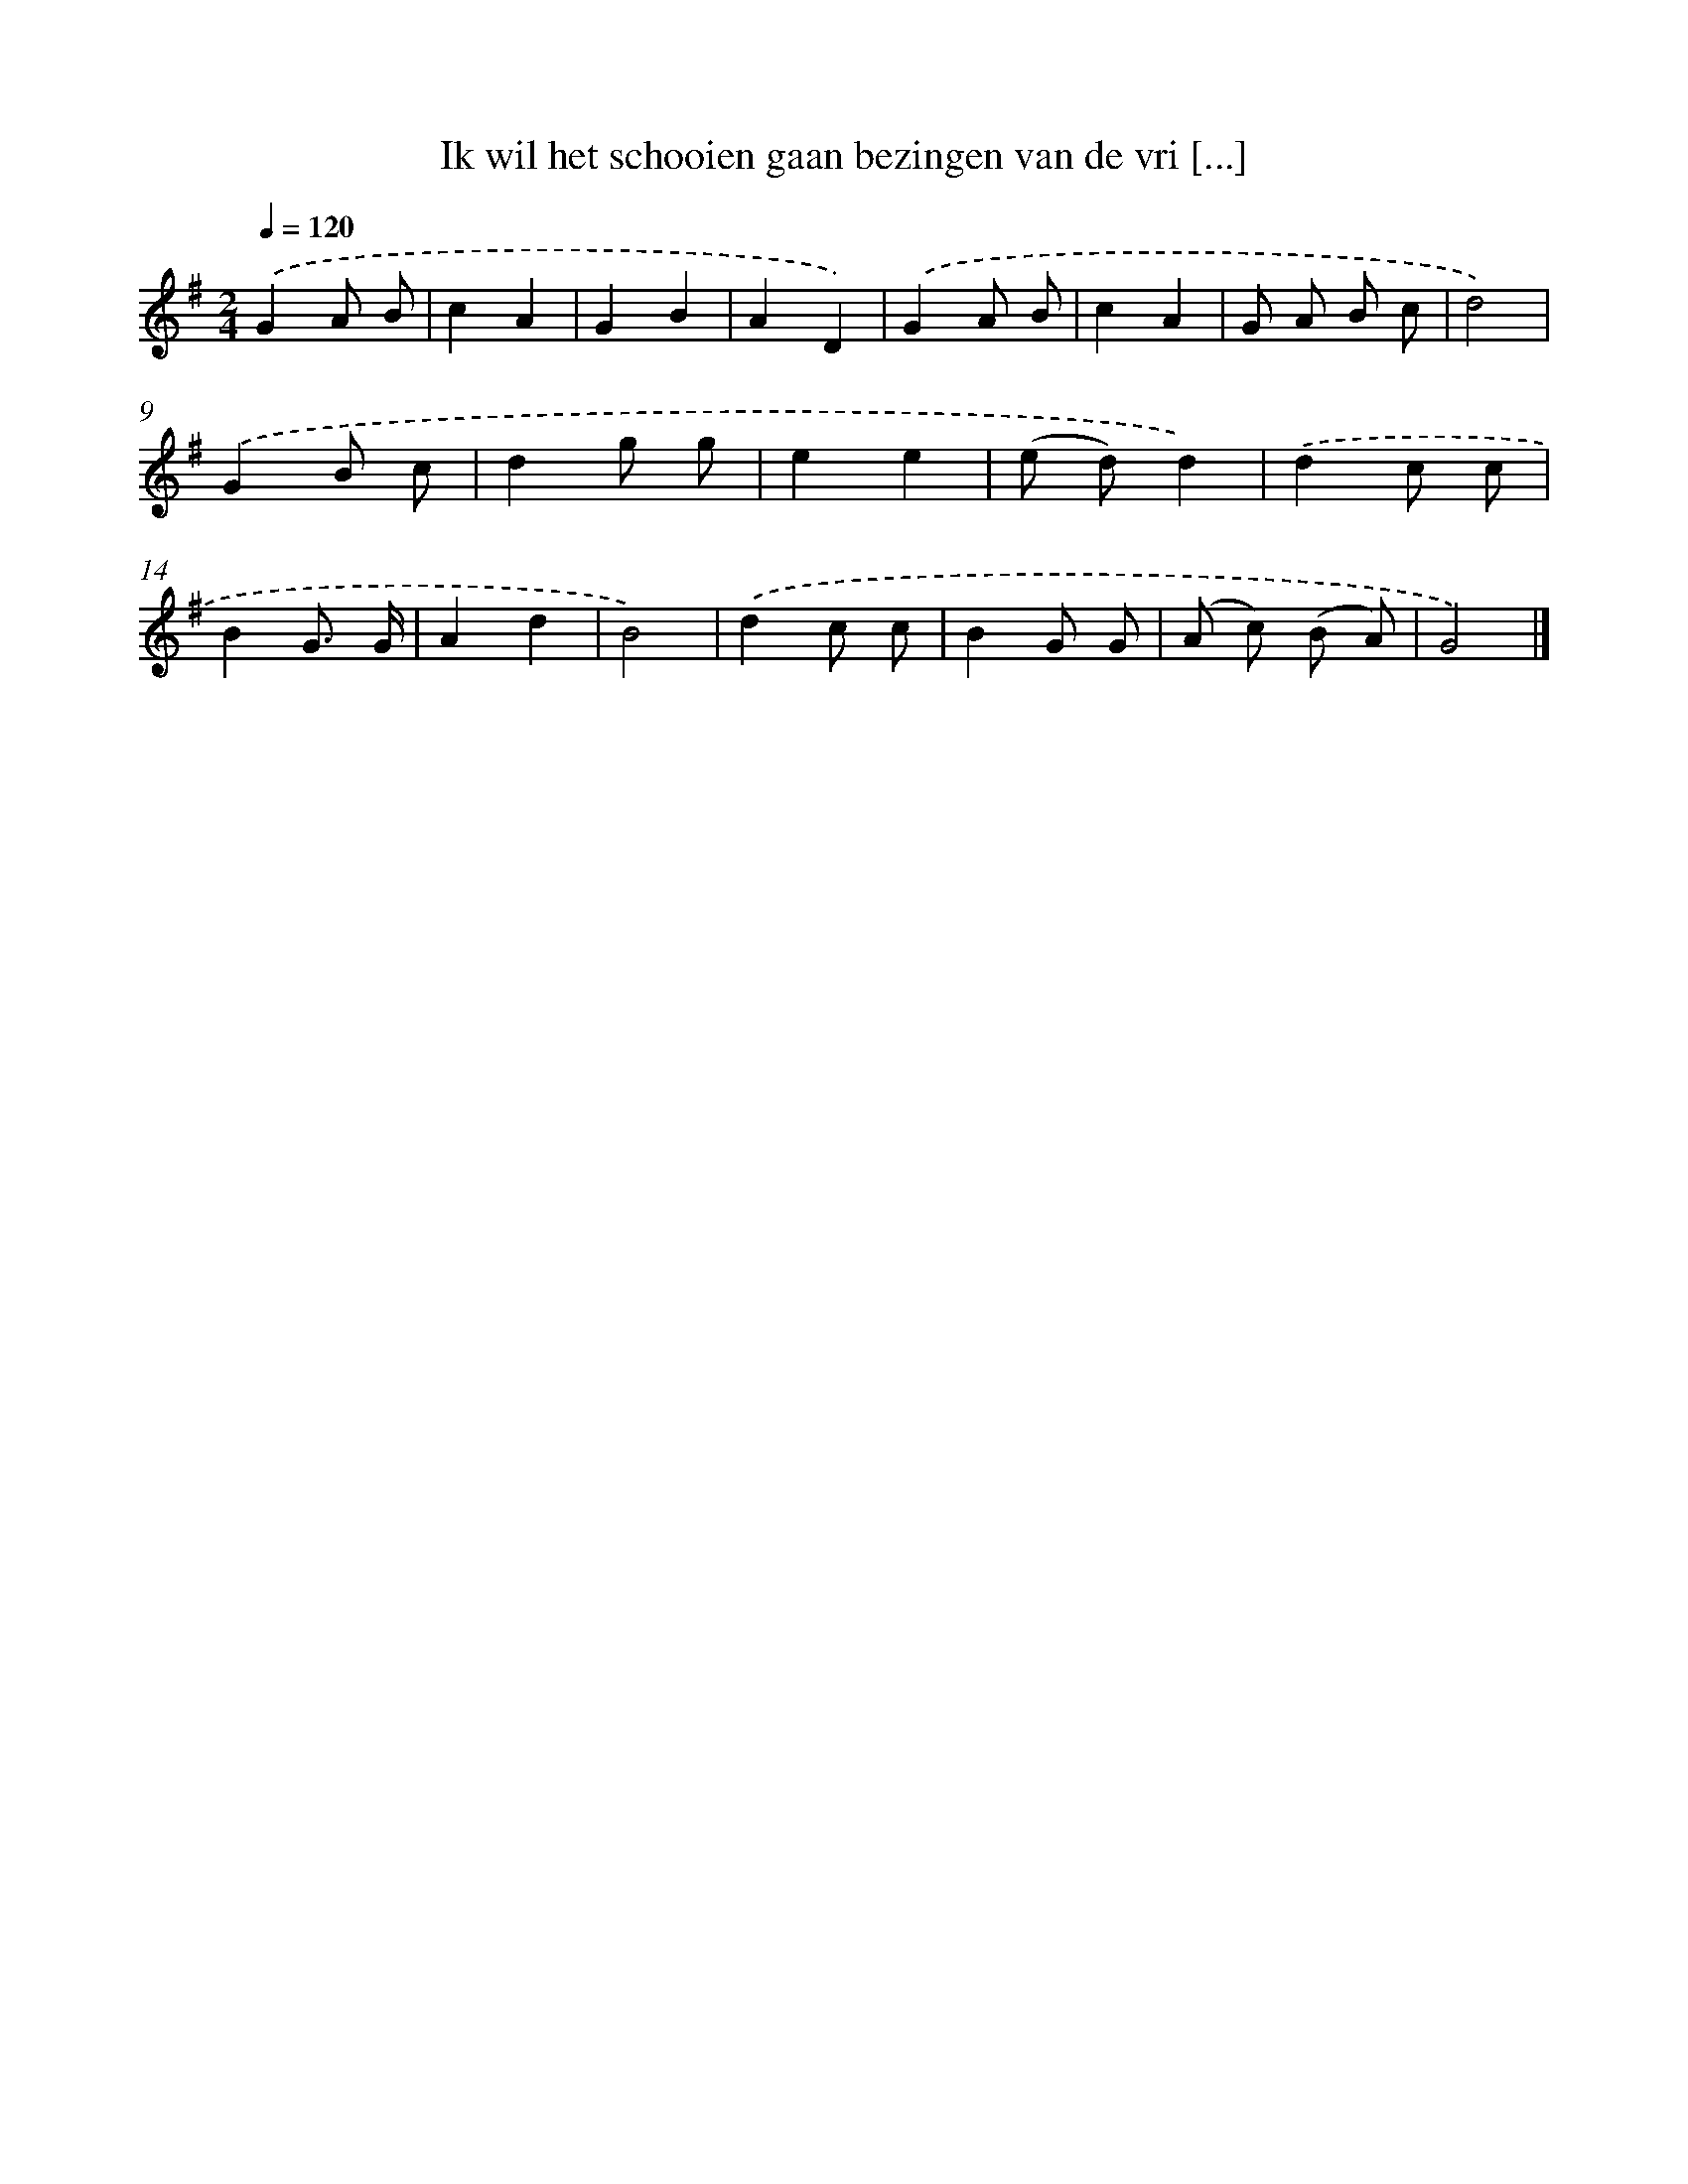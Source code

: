 X: 968
T: Ik wil het schooien gaan bezingen van de vri [...]
%%abc-version 2.0
%%abcx-abcm2ps-target-version 5.9.1 (29 Sep 2008)
%%abc-creator hum2abc beta
%%abcx-conversion-date 2018/11/01 14:35:38
%%humdrum-veritas 3659181688
%%humdrum-veritas-data 1712441669
%%continueall 1
%%barnumbers 0
L: 1/8
M: 2/4
Q: 1/4=120
K: G clef=treble
.('G2A B |
c2A2 |
G2B2 |
A2D2) |
.('G2A B |
c2A2 |
G A B c |
d4) |
.('G2B c |
d2g g |
e2e2 |
(e d)d2) |
.('d2c c |
B2G3/ G/ |
A2d2 |
B4) |
.('d2c c |
B2G G |
(A c) (B A) |
G4) |]
